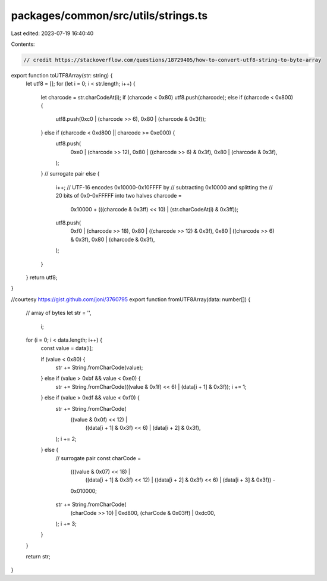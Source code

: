 packages/common/src/utils/strings.ts
====================================

Last edited: 2023-07-19 16:40:40

Contents:

.. code-block:: ts

    // credit https://stackoverflow.com/questions/18729405/how-to-convert-utf8-string-to-byte-array
export function toUTF8Array(str: string) {
  let utf8 = [];
  for (let i = 0; i < str.length; i++) {
    let charcode = str.charCodeAt(i);
    if (charcode < 0x80) utf8.push(charcode);
    else if (charcode < 0x800) {
      utf8.push(0xc0 | (charcode >> 6), 0x80 | (charcode & 0x3f));
    } else if (charcode < 0xd800 || charcode >= 0xe000) {
      utf8.push(
        0xe0 | (charcode >> 12),
        0x80 | ((charcode >> 6) & 0x3f),
        0x80 | (charcode & 0x3f),
      );
    }
    // surrogate pair
    else {
      i++;
      // UTF-16 encodes 0x10000-0x10FFFF by
      // subtracting 0x10000 and splitting the
      // 20 bits of 0x0-0xFFFFF into two halves
      charcode =
        0x10000 + (((charcode & 0x3ff) << 10) | (str.charCodeAt(i) & 0x3ff));
      utf8.push(
        0xf0 | (charcode >> 18),
        0x80 | ((charcode >> 12) & 0x3f),
        0x80 | ((charcode >> 6) & 0x3f),
        0x80 | (charcode & 0x3f),
      );
    }
  }
  return utf8;
}

//courtesy https://gist.github.com/joni/3760795
export function fromUTF8Array(data: number[]) {
  // array of bytes
  let str = '',
    i;

  for (i = 0; i < data.length; i++) {
    const value = data[i];

    if (value < 0x80) {
      str += String.fromCharCode(value);
    } else if (value > 0xbf && value < 0xe0) {
      str += String.fromCharCode(((value & 0x1f) << 6) | (data[i + 1] & 0x3f));
      i += 1;
    } else if (value > 0xdf && value < 0xf0) {
      str += String.fromCharCode(
        ((value & 0x0f) << 12) |
          ((data[i + 1] & 0x3f) << 6) |
          (data[i + 2] & 0x3f),
      );
      i += 2;
    } else {
      // surrogate pair
      const charCode =
        (((value & 0x07) << 18) |
          ((data[i + 1] & 0x3f) << 12) |
          ((data[i + 2] & 0x3f) << 6) |
          (data[i + 3] & 0x3f)) -
        0x010000;

      str += String.fromCharCode(
        (charCode >> 10) | 0xd800,
        (charCode & 0x03ff) | 0xdc00,
      );
      i += 3;
    }
  }

  return str;
}


